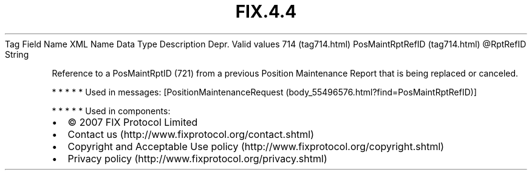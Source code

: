 .TH FIX.4.4 "" "" "Tag #714"
Tag
Field Name
XML Name
Data Type
Description
Depr.
Valid values
714 (tag714.html)
PosMaintRptRefID (tag714.html)
\@RptRefID
String
.PP
Reference to a PosMaintRptID (721) from a previous Position
Maintenance Report that is being replaced or canceled.
.PP
   *   *   *   *   *
Used in messages:
[PositionMaintenanceRequest (body_55496576.html?find=PosMaintRptRefID)]
.PP
   *   *   *   *   *
Used in components:

.PD 0
.P
.PD

.PP
.PP
.IP \[bu] 2
© 2007 FIX Protocol Limited
.IP \[bu] 2
Contact us (http://www.fixprotocol.org/contact.shtml)
.IP \[bu] 2
Copyright and Acceptable Use policy (http://www.fixprotocol.org/copyright.shtml)
.IP \[bu] 2
Privacy policy (http://www.fixprotocol.org/privacy.shtml)
